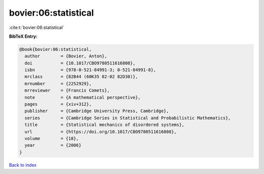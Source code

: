 bovier:06:statistical
=====================

:cite:t:`bovier:06:statistical`

**BibTeX Entry:**

.. code-block:: bibtex

   @book{bovier:06:statistical,
     author        = {Bovier, Anton},
     doi           = {10.1017/CBO9780511616808},
     isbn          = {978-0-521-84991-3; 0-521-84991-8},
     mrclass       = {82B44 (60K35 82-02 82D30)},
     mrnumber      = {2252929},
     mrreviewer    = {Francis Comets},
     note          = {A mathematical perspective},
     pages         = {xiv+312},
     publisher     = {Cambridge University Press, Cambridge},
     series        = {Cambridge Series in Statistical and Probabilistic Mathematics},
     title         = {Statistical mechanics of disordered systems},
     url           = {https://doi.org/10.1017/CBO9780511616808},
     volume        = {18},
     year          = {2006}
   }

`Back to index <../By-Cite-Keys.html>`_
